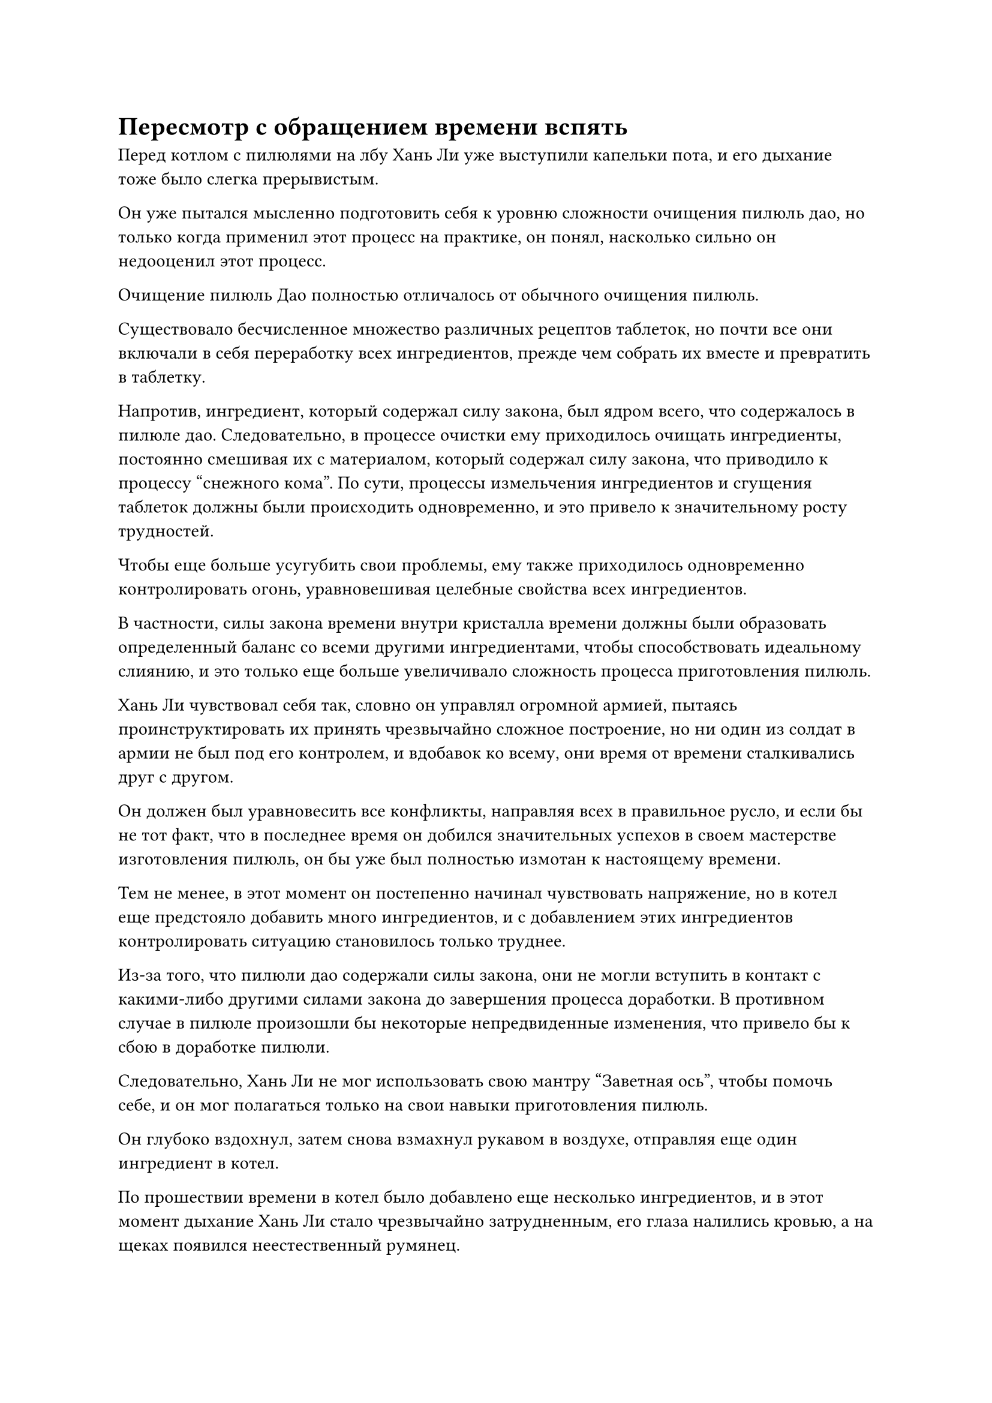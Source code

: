 = Пересмотр с обращением времени вспять

Перед котлом с пилюлями на лбу Хань Ли уже выступили капельки пота, и его дыхание тоже было слегка прерывистым.

Он уже пытался мысленно подготовить себя к уровню сложности очищения пилюль дао, но только когда применил этот процесс на практике, он понял, насколько сильно он недооценил этот процесс.

Очищение пилюль Дао полностью отличалось от обычного очищения пилюль.

Существовало бесчисленное множество различных рецептов таблеток, но почти все они включали в себя переработку всех ингредиентов, прежде чем собрать их вместе и превратить в таблетку.

Напротив, ингредиент, который содержал силу закона, был ядром всего, что содержалось в пилюле дао. Следовательно, в процессе очистки ему приходилось очищать ингредиенты, постоянно смешивая их с материалом, который содержал силу закона, что приводило к процессу "снежного кома". По сути, процессы измельчения ингредиентов и сгущения таблеток должны были происходить одновременно, и это привело к значительному росту трудностей.

Чтобы еще больше усугубить свои проблемы, ему также приходилось одновременно контролировать огонь, уравновешивая целебные свойства всех ингредиентов.

В частности, силы закона времени внутри кристалла времени должны были образовать определенный баланс со всеми другими ингредиентами, чтобы способствовать идеальному слиянию, и это только еще больше увеличивало сложность процесса приготовления пилюль.

Хань Ли чувствовал себя так, словно он управлял огромной армией, пытаясь проинструктировать их принять чрезвычайно сложное построение, но ни один из солдат в армии не был под его контролем, и вдобавок ко всему, они время от времени сталкивались друг с другом.

Он должен был уравновесить все конфликты, направляя всех в правильное русло, и если бы не тот факт, что в последнее время он добился значительных успехов в своем мастерстве изготовления пилюль, он бы уже был полностью измотан к настоящему времени.

Тем не менее, в этот момент он постепенно начинал чувствовать напряжение, но в котел еще предстояло добавить много ингредиентов, и с добавлением этих ингредиентов контролировать ситуацию становилось только труднее.

Из-за того, что пилюли дао содержали силы закона, они не могли вступить в контакт с какими-либо другими силами закона до завершения процесса доработки. В противном случае в пилюле произошли бы некоторые непредвиденные изменения, что привело бы к сбою в доработке пилюли.

Следовательно, Хань Ли не мог использовать свою мантру "Заветная ось", чтобы помочь себе, и он мог полагаться только на свои навыки приготовления пилюль.

Он глубоко вздохнул, затем снова взмахнул рукавом в воздухе, отправляя еще один ингредиент в котел.

По прошествии времени в котел было добавлено еще несколько ингредиентов, и в этот момент дыхание Хань Ли стало чрезвычайно затрудненным, его глаза налились кровью, а на щеках появился неестественный румянец.

Он глубоко вздохнул и выпустил вспышку лазурного света, чтобы окутать еще один ингредиент, на этот раз флакон с зеленой спиртовой жидкостью, затем тоже вылил его в котел.

Зеленая жидкость на мгновение закружилась в котле, прежде чем превратиться в белую таблетку, которая уже начала обретать форму.

Над белой таблеткой появился слой зеленого света, но затем он медленно потускнел, и как раз в тот момент, когда он был близок к полному исчезновению, таблетка внезапно вздрогнула, когда на ее поверхности появились огоньки разных цветов, беспорядочно сталкивающиеся друг с другом.

Выражение лица Хань Ли слегка изменилось, когда он увидел это, и он как раз собирался что-то предпринять, но было уже слишком поздно.

Внутри белой таблетки раздался глухой стук, после чего на ее поверхности появилась трещина.

В следующее мгновение весь свет, исходящий от пилюли, померк, и духовная ци, пронизывающая все окружающее пространство, также внезапно исчезла.

Все это произошло в мгновение ока, и все мгновенно вернулось на круги своя, как будто до этого момента Хань Ли обрабатывал только обычную пилюлю, а не пилюлю дао.

Хань Ли слабо вздохнул, снимая печать заклинания, и все серебряное пламя под котлом мгновенно вернулось к нему, образовав огненную серебряную фигуру, которая исчезла в его теле.

Затем он сделал приглашающее движение, и остатки таблетки вылетели из котла, прежде чем попасть ему на ладонь.

Он поднес таблетку поближе к глазу для тщательного осмотра, и легкое разочарование в его сердце постепенно улеглось.

Он уже был морально готов к тому, что его первая попытка усовершенствовать пилюлю дао закончится неудачей, особенно учитывая, что это будет пилюля дао, содержащая один из трех первостепенных законов.

Имея это в виду, на его лице появилась слабая улыбка.

Эта неудачная пилюля, возможно, была бесполезна для других мастеров по усовершенствованию пилюль, но для него она была чрезвычайно полезна.

Он сделал ручную печать, и его мантра "Заветная ось" появилась позади него во вспышке золотого света.

Все 360 рун Временного Дао на его поверхности испускали ослепительный золотой свет, и Око Истины в его центре медленно открылось, обнажив глазное яблоко внутри.

Луч сияющего золотого света вырвался из глазного яблока, и на поверхности глаза появились бесчисленные золотые руны, очень похожие на ночное небо, полное золотых звезд.

С появлением этих рун золотой свет, испускаемый Оком Истины, начал непрерывно мерцать, создавая хаотичный эффект, похожий на калейдоскоп.

С 360 рунами Временного Дао на Заветной оси Мантрана, аура и наблюдательные способности были значительно усилены.

Хань Ли закрыл глаза, чтобы он мог видеть мир через призму Ока Истины, и он смог с легкостью преодолеть ограничения, установленные в его пещерном жилище.

Не только это, но он даже смог ясно увидеть поток духовной силы через ограничения.

К сожалению, на данный момент у него было установлено всего несколько ограничений, и этого было далеко не достаточно, чтобы проверить истинные пределы наблюдательных способностей Ока Истины.

Определенно, в будущем будет больше возможностей проверить наблюдательные способности Ока Истины, но сейчас было не время заниматься подобными вещами, поэтому он вернулся к текущей задаче, сосредоточив свой взгляд на неудавшейся таблетке в своей руке.

Луч золотого света, вырвавшийся из Ока Истины, мгновенно упал на таблетку, которая немедленно начала светиться ослепительным золотым сиянием, испуская всплески колебаний временной мощности.

В следующее мгновение таблетка начала вращаться в воздухе, и из нее внезапно хлынула струя зеленой спиртовой жидкости.

В то же время на таблетке замигали огоньки разных цветов, и на ней также отображались различные другие незначительные изменения.

По сути, процесс приготовления пилюль разыгрывался в обратном порядке прямо на глазах у Хань Ли, позволяя ему четко наблюдать за всем процессом.

Одной из главных вещей, которая придала Хань Ли уверенности в попытке усовершенствовать пилюлю дао, была не что иное, как способность его Ока Истины обращать время вспять.

Слой синего света появился в его глазах, когда он пристально уставился на неудавшуюся пилюлю, фиксируя каждую деталь.

Внезапно он заметил оплошность, которая привела к детонации таблетки.

Зеленая жидкость была полностью извлечена из таблетки, и все разноцветные огоньки на таблетке также погасли, вернув ее в состояние до добавления зеленой жидкости.

Сцена продолжала разворачиваться, и над таблеткой появился слой белого света, после чего из нее было извлечено немного белого порошка.

И снова над таблеткой появились огни разных цветов наряду с различными незначительными изменениями.

Хань Ли не допустил ошибки в этом шаге, но ему все еще не терпелось увидеть это снова, чтобы почерпнуть немного понимания и опыта.

Таким образом, все больше и больше ингредиентов продолжало вылетать из таблетки один за другим, и после изучения всего процесса Хань Ли выработал более четкое представление о процессе приготовления таблетки дао.

В конце концов, пилюля была восстановлена обратно в виде кристалла времени, который затем был возвращен обратно в зеленую жидкость из флакона, контролирующего Небеса, но Хань Ли, естественно, не заинтересовался этой частью.

После нескольких вспышек золотого света, неудавшаяся пилюля появилась снова.

Несмотря на то, что Хань Ли достиг поздней Стадии Истинного Бессмертия, высвобождение Ока Истины все еще истощало большую часть его бессмертной духовной силы.

Он выдохнул, вытаскивая таблетку, прежде чем проглотить ее, затем сел медитировать, переваривая таблетку, в то же время еще раз тщательно прокручивая в уме процесс очищения таблетки дао.

Час спустя он открыл глаза, чувствуя себя полностью бодрым.

Однако он не сразу предпринял еще одну попытку усовершенствовать пилюлю дао, поскольку на проявление кристалла времени ушел бы еще месяц.

В течение оставшейся части месяца Хань Ли не делал ничего, кроме того, что постоянно использовал свое Око Истины, чтобы снова и снова пересматривать процесс приготовления таблеток.

Месяц пролетел в мгновение ока, и флакон, контролирующий Небеса, наконец-то произвел каплю зеленой жидкости, которая была немедленно преобразована Хань Ли в кристалл времени.

После этого он достал еще одну партию ингредиентов и предпринял вторую попытку приготовления пилюль.

Просмотрев первую попытку бесчисленное количество раз, Хань Ли не мог быть лучше знаком с процессом, и приготовление таблеток продвигалось очень гладко, быстро достигнув стадии, на которой должна была быть добавлена жидкость green spirit.

Он вытащил флакон с зеленой спиртовой жидкостью, прежде чем опустить его в котел, и он быстро уменьшился в объеме под изнуряющим жаром.

Хань Ли поднял руку, чтобы выпустить вспышку лазурного света, которая окутала жидкость, прежде чем добавить ее в таблетку, и на этот раз процесс был завершен без сучка и задоринки.

Увидев это, Хань Ли внутренне вздохнул с облегчением, затем переложил в котел еще один ингредиент.

Возможно, это было связано с его тщательной доработкой первой пилюли, но вторая попытка продвигалась очень гладко, и вскоре осталось всего шесть или семь ингредиентов.

Однако в этот момент на лбу Хань Ли выступили капельки пота, и он, казалось, снова приблизился к своему пределу.

Он стиснул зубы и собрался с духом, когда налил в котел гелеобразную субстанцию уайт-спирит, и внезапно появилась вспышка белого света, за которой последовал еще один глухой удар, завершившийся запахом гари, разнесшимся по воздуху.

Брови Хань Ли слегка нахмурились, когда он увидел это, но затем он быстро взял себя в руки.

Немного отдохнув с закрытыми глазами, он достал из котла неудавшуюся пилюлю, затем призвал свою мантру "Заветная ось" и начал внимательно изучать пилюлю глазом Истины.

Луч золотого света выстрелил в таблетку, и процесс очистки таблетки снова повторился в обратном порядке.

И снова Хань Ли смог быстро определить причину этой неудачи.

Месяц спустя он повторил тот же процесс, приступив к приготовлению третьей таблетки, а перед этим еще раз тщательно проанализировал свою предыдущую неудачу.

Способность Ока Истины обращать время вспять фактически позволяла ему имитировать процесс приготовления пилюль снова и снова, тем самым предоставляя ему огромное количество опыта.

Как и в прошлый раз, процесс измельчения таблеток протекал очень гладко, и вскоре снова пришло время добавлять в котел гелеобразную субстанцию уайт-спирит.

Он уже овладел ключом к этому шагу и смог выполнить его без каких-либо проблем.

После этого он переложил в котел еще один ингредиент.

К этому моменту большая часть процесса приготовления таблеток была уже завершена, и он должен был быть очень рад, что продвинулся так далеко всего после двух неудач, но его настроение сразу испортилось всего через 15 минут.

Еще один глухой удар раздался изнутри котла, возвещая о его третьей неудаче с усовершенствованием пилюли дао.

#pagebreak()